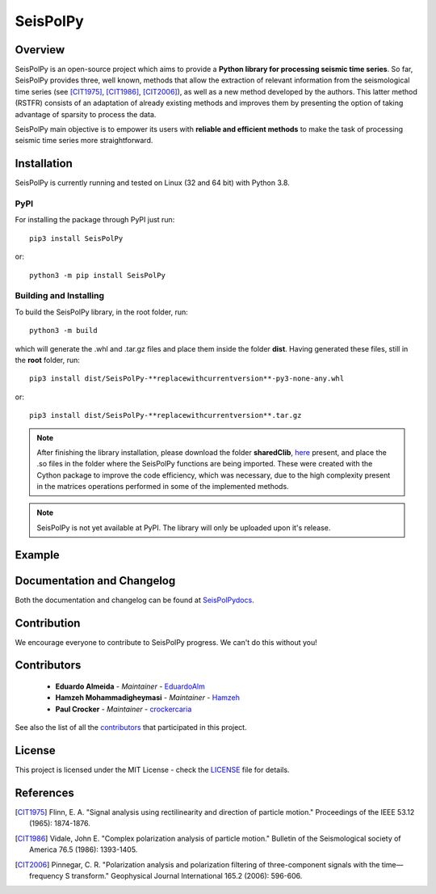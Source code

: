 =========
SeisPolPy
=========

.. image:: /docs/source/img/banner_git.png
    :height: 640px
    :width: 1280 px
    :align: center
Overview
--------

SeisPolPy is an open-source project which aims to provide a 
**Python library for processing seismic time series**. 
So far, SeisPolPy provides three, well known, methods that allow the extraction of relevant information from the seismological time series (see [CIT1975]_, [CIT1986]_, [CIT2006]_), as well as a new method developed by the authors. This latter method (RSTFR) consists of an adaptation of already existing methods and improves them by presenting the option of taking advantage of sparsity to process the data.

SeisPolPy main objective is to empower its users with **reliable and efficient methods** to make the task of processing seismic time series more straightforward. 

Installation
------------

SeisPolPy is currently running and tested on Linux (32 and 64 bit) with Python 3.8. 

PyPI
^^^^

For installing the package through PyPI just run::

    pip3 install SeisPolPy

or::

    python3 -m pip install SeisPolPy

Building and Installing
^^^^^^^^^^^^^^^^^^^^^^^

To build the SeisPolPy library, in the root folder, run::

    python3 -m build

which will generate the .whl and .tar.gz files and place them inside the folder **dist**.
Having generated these files, still in the **root** folder, run::

    pip3 install dist/SeisPolPy-**replacewithcurrentversion**-py3-none-any.whl

or::

    pip3 install dist/SeisPolPy-**replacewithcurrentversion**.tar.gz

.. note::
    After finishing the library installation, please download the folder **sharedClib**, `here <https://github.com/EduardoAlm/SeisPolPy/tree/main/sharedClib>`_ present, 
    and place the .so files in the folder where the SeisPolPy functions are being imported. These were created with the Cython package to improve the code efficiency, which was necessary, due to the high complexity present in the matrices operations performed in some of the implemented methods.

.. note::
    SeisPolPy is not yet available at PyPI. The library will only be uploaded upon it's release.


Example
-------

Documentation and Changelog
---------------------------

Both the documentation and changelog can be found at `SeisPolPydocs <https://seispolpy.readthedocs.io/en/latest/>`_.

Contribution
------------

We encourage everyone to contribute to SeisPolPy progress. We can't do this without you!

Contributors
------------
    - **Eduardo Almeida** - *Maintainer* - `EduardoAlm <https://github.com/EduardoAlm>`_
    - **Hamzeh Mohammadigheymasi** - *Maintainer* - `Hamzeh <https://github.com/SigProSeismology>`_
    - **Paul Crocker** - *Maintainer* - `crockercaria <https://github.com/crockercaria>`_

See also the list of all the `contributors <https://github.com/EduardoAlm/SeisPolPy/graphs/contributors>`_ that participated in this project.

License
-------

This project is licensed under the MIT License - check the `LICENSE <https://github.com/EduardoAlm/SeisPolPy/blob/main/LICENSE.md>`_ file for details.

References
----------

.. [CIT1975] Flinn, E. A. "Signal analysis using rectilinearity and direction of particle motion." Proceedings of the IEEE 53.12 (1965): 1874-1876.
.. [CIT1986] Vidale, John E. "Complex polarization analysis of particle motion." Bulletin of the Seismological society of America 76.5 (1986): 1393-1405.
.. [CIT2006] Pinnegar, C. R. "Polarization analysis and polarization filtering of three-component signals with the time—frequency S transform." Geophysical Journal International 165.2 (2006): 596-606.